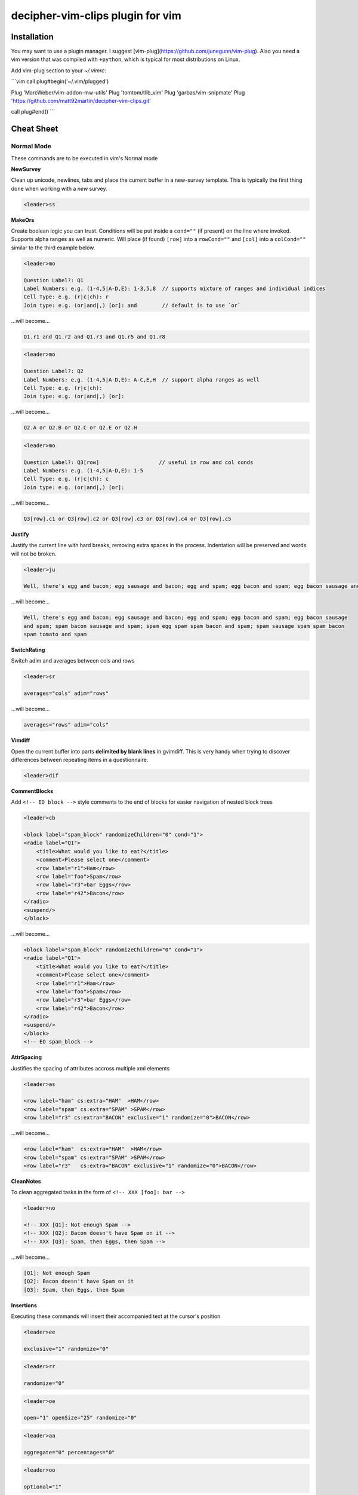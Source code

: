 decipher-vim-clips plugin for vim
=============================

.. image:: https://travis-ci.org/decipher-survey-programming/decipher-vim-clips.svg
    :target: https://travis-ci.org/decipher-survey-programming/decipher-vim-clips

Installation
~~~~~~~~~~~~
You may want to use a plugin manager. I suggest [vim-plug](https://github.com/junegunn/vim-plug). Also you need a vim version that was compiled with
``+python``, which is typical for most distributions on Linux.


Add vim-plug section to your `~/.vimrc`:

```vim
call plug#begin('~/.vim/plugged')

Plug 'MarcWeber/vim-addon-mw-utils'
Plug 'tomtom/tlib_vim'
Plug 'garbas/vim-snipmate'
Plug 'https://github.com/matt92martin/decipher-vim-clips.git'

call plug#end()
```


Cheat Sheet
~~~~~~~~~~~

Normal Mode
-----------

These commands are to be executed in vim's Normal mode

**NewSurvey**

Clean up unicode, newlines, tabs and place the current buffer in a new-survey template. This is typically
the first thing done when working with a *new* survey.

.. code-block:: xml+cheetah

    <leader>ss

**MakeOrs**

Create boolean logic you can trust. Conditions will be put inside a ``cond=""`` (if present)
on the line where invoked. Supports alpha ranges as well as numeric. Will place (if found) ``[row]``
into a ``rowCond=""`` and ``[col]`` into a ``colCond=""`` similar to the third example below.

.. code-block:: xml+cheetah

    <leader>mo

    Question Label?: Q1
    Label Numbers: e.g. (1-4,5|A-D,E): 1-3,5,8  // supports mixture of ranges and individual indices
    Cell Type: e.g. (r|c|ch): r
    Join type: e.g. (or|and|,) [or]: and        // default is to use `or`

...will become...

.. code-block:: xml+cheetah

    Q1.r1 and Q1.r2 and Q1.r3 and Q1.r5 and Q1.r8

.. code-block:: xml+cheetah

    <leader>mo

    Question Label?: Q2
    Label Numbers: e.g. (1-4,5|A-D,E): A-C,E,H  // support alpha ranges as well
    Cell Type: e.g. (r|c|ch):
    Join type: e.g. (or|and|,) [or]:

...will become...

.. code-block:: xml+cheetah

    Q2.A or Q2.B or Q2.C or Q2.E or Q2.H

.. code-block:: xml+cheetah

    <leader>mo

    Question Label?: Q3[row]                   // useful in row and col conds
    Label Numbers: e.g. (1-4,5|A-D,E): 1-5
    Cell Type: e.g. (r|c|ch): c
    Join type: e.g. (or|and|,) [or]:

...will become...

.. code-block:: xml+cheetah

    Q3[row].c1 or Q3[row].c2 or Q3[row].c3 or Q3[row].c4 or Q3[row].c5

**Justify**

Justify the current line with hard breaks, removing extra spaces in the process. Indentation will
be preserved and words will not be broken.

.. code-block:: xml+cheetah

    <leader>ju

    Well, there's egg and bacon; egg sausage and bacon; egg and spam; egg bacon and spam; egg bacon sausage and spam; spam bacon sausage and spam; spam egg spam spam bacon and spam; spam sausage spam spam bacon spam tomato and spam

...will become...

.. code-block:: xml+cheetah

    Well, there's egg and bacon; egg sausage and bacon; egg and spam; egg bacon and spam; egg bacon sausage
    and spam; spam bacon sausage and spam; spam egg spam spam bacon and spam; spam sausage spam spam bacon
    spam tomato and spam

**SwitchRating**

Switch adim and averages between cols and rows

.. code-block:: xml+cheetah

    <leader>sr

    averages="cols" adim="rows"

...will become...

.. code-block:: xml+cheetah

    averages="rows" adim="cols"

**Vimdiff**

Open the current buffer into parts **delimited by blank lines** in gvimdiff. This is very handy when trying
to discover differences between repeating items in a questionnaire.

.. code-block:: xml+cheetah

    <leader>dif

**CommentBlocks**

Add ``<!-- EO block -->`` style comments to the end of blocks for easier navigation of nested block trees

.. code-block:: xml+cheetah

    <leader>cb

    <block label="spam_block" randomizeChildren="0" cond="1">
    <radio label="Q1">
        <title>What would you like to eat?</title>
        <comment>Please select one</comment>
        <row label="r1">Ham</row>
        <row label="foo">Spam</row>
        <row label="r3">bar Eggs</row>
        <row label="r42">Bacon</row>
    </radio>
    <suspend/>
    </block>

...will become...

.. code-block:: xml+cheetah

    <block label="spam_block" randomizeChildren="0" cond="1">
    <radio label="Q1">
        <title>What would you like to eat?</title>
        <comment>Please select one</comment>
        <row label="r1">Ham</row>
        <row label="foo">Spam</row>
        <row label="r3">bar Eggs</row>
        <row label="r42">Bacon</row>
    </radio>
    <suspend/>
    </block>
    <!-- EO spam_block -->

**AttrSpacing**

Justifies the spacing of attributes accross multiple xml elements

.. code-block:: xml+cheetah

    <leader>as

    <row label="ham" cs:extra="HAM"  >HAM</row>
    <row label="spam" cs:extra="SPAM" >SPAM</row>
    <row label="r3" cs:extra="BACON" exclusive="1" randomize="0">BACON</row>

...will become...

.. code-block:: xml+cheetah

    <row label="ham"  cs:extra="HAM"  >HAM</row>
    <row label="spam" cs:extra="SPAM" >SPAM</row>
    <row label="r3"   cs:extra="BACON" exclusive="1" randomize="0">BACON</row>

**CleanNotes**

To clean aggregated tasks in the form of ``<!-- XXX [foo]: bar -->``

.. code-block:: xml+cheetah

    <leader>no

    <!-- XXX [Q1]: Not enough Spam -->
    <!-- XXX [Q2]: Bacon doesn't have Spam on it -->
    <!-- XXX [Q3]: Spam, then Eggs, then Spam -->

...will become...

.. code-block:: xml+cheetah

    [Q1]: Not enough Spam
    [Q2]: Bacon doesn't have Spam on it
    [Q3]: Spam, then Eggs, then Spam

**Insertions**

Executing these commands will insert their accompanied text at the cursor's position

.. code-block:: xml+cheetah

    <leader>ee

    exclusive="1" randomize="0"

.. code-block:: xml+cheetah

    <leader>rr

    randomize="0"

.. code-block:: xml+cheetah

    <leader>oe

    open="1" openSize="25" randomize="0"

.. code-block:: xml+cheetah

    <leader>aa

    aggregate="0" percentages="0"

.. code-block:: xml+cheetah

    <leader>oo

    optional="1"

.. code-block:: xml+cheetah

    <leader>dev

    where="execute"

.. code-block:: xml+cheetah

    <leader>sh

    shuffle="rows"

.. code-block:: xml+cheetah

    <leader>su

    <suspend/>  // this is inserted below the current line

.. code-block:: xml+cheetah

    <leader>br

    <br/><br/>

.. code-block:: xml+cheetah

    <leader>mb

    <br><br>


Visual Mode
-----------

These commands are to be executed in vim's Visual mode.
Note the use of the period as a delimiter of a cell's label.

**Rows**

Make row cells

.. code-block:: xml+cheetah

    <leader>ro

    Ham
    foo. Spam
    bar Eggs
    42. Bacon

...will become...

.. code-block:: xml+cheetah

      <row label="r1">Ham</row>
      <row label="foo">Spam</row>
      <row label="r3">bar Eggs</row>
      <row label="r42">Bacon</row>

**Cols**

Make col cells

.. code-block:: xml+cheetah

    <leader>co

    Ham
    foo. Spam
    bar Eggs
    42. Bacon

...will become...

.. code-block:: xml+cheetah

      <col label="c1">Ham</col>
      <col label="foo">Spam</col>
      <col label="c3">bar Eggs</col>
      <col label="c42">Bacon</col>

**Choice**

Make choice cells

.. code-block:: xml+cheetah

    <leader>ch

    Ham
    foo. Spam
    bar Eggs
    42. Bacon

...will become...

.. code-block:: xml+cheetah

      <choice label="ch1">Ham</choice>
      <choice label="foo">Spam</choice>
      <choice label="ch3">bar Eggs</choice>
      <choice label="ch42">Bacon</choice>

**Rates**

Make rating-style col cells with ``<br/>`` tags before poles. Note: periods delimiting labels and text
are optional as the digits are assumed to be the rating numbers.

.. code-block:: xml+cheetah

    <leader>ra

    1 Spammy
    2
    3
    4
    5 Very Spammy

...will become...

.. code-block:: xml+cheetah

    <col label="c1">Spammy<br/>1</col>
    <col label="c2">2</col>
    <col label="c3">3</col>
    <col label="c4">4</col>
    <col label="c5">Very Spammy<br/>5</col>

**MakeRadio**

Make radio element

.. code-block:: xml+cheetah

    <leader>mr

    Q1 Which is your favorite?
      <row label="r1">Ham</row>
      <row label="foo">Spam</row>
      <row label="r3">bar Eggs</row>
      <row label="r42">Bacon</row>

...will become...

.. code-block:: xml+cheetah

    <radio label="Q1">
      <title>Which is your favorite?</title>
      <comment>Please select one</comment>
      <row label="r1">Ham</row>
      <row label="foo">Spam</row>
      <row label="r3">bar Eggs</row>
      <row label="r42">Bacon</row>
    </radio>
    <suspend/>

**MakeRating**

Make radio-rating element

.. code-block:: xml+cheetah

    <leader>mv

    Q1 Please rate each item by it's spam factor
      <col label="c1">Spammy<br/>1</col>
      <col label="c2">2</col>
      <col label="c3">3</col>
      <col label="c4">4</col>
      <col label="c5">Very Spammy<br/>5</col>
      <row label="r1">Spam</row>
      <row label="r2">Spam Spam</row>
      <row label="r3">Spam Spam Spam</row>

...will become...

.. code-block:: xml+cheetah

    <radio label="Q1" averages="cols" values="order" adim="rows" type="rating">
      <title>Please rate each item by it's spam factor</title>
      <comment>Please select one for each row</comment>
      <col label="c1">Spammy<br/>1</col>
      <col label="c2">2</col>
      <col label="c3">3</col>
      <col label="c4">4</col>
      <col label="c5">Very Spammy<br/>5</col>
      <row label="r1">Spam</row>
      <row label="r2">Spam Spam</row>
      <row label="r3">Spam Spam Spam</row>
    </radio>
    <suspend/>

**MakeCheckbox**

Make checkbox element

.. code-block:: xml+cheetah

    <leader>mc

    Q1 What would you like?
      <row label="r1">Ham</row>
      <row label="foo">Spam</row>
      <row label="r3">bar Eggs</row>
      <row label="r42">Bacon</row>

...will become...

.. code-block:: xml+cheetah

    <checkbox label="Q1" atleast="1">
      <title>What would you like?</title>
      <comment>Please select all that apply</comment>
      <row label="r1">Ham</row>
      <row label="foo">Spam</row>
      <row label="r3">bar Eggs</row>
      <row label="r42">Bacon</row>
    </checkbox>
    <suspend/>

**MakeSelect**

Make select element

.. code-block:: xml+cheetah

    <leader>ms

    Q1 Select your quantity of each...
      <choice label="ch1">0</choice>
      <choice label="ch2">1</choice>
      <choice label="ch3">2</choice>
      <choice label="ch4">3</choice>
      <row label="r1">Ham</row>
      <row label="foo">Spam</row>
      <row label="r3">bar Eggs</row>
      <row label="r42">Bacon</row>

...will become...

.. code-block:: xml+cheetah
    
    <select label="Q1" optional="0">
      <title>Select your quantity of each...</title>
      <comment>Please select one for each selection</comment>
      <choice label="ch1">0</choice>
      <choice label="ch2">1</choice>
      <choice label="ch3">2</choice>
      <choice label="ch4">3</choice>
      <row label="r1">Ham</row>
      <row label="foo">Spam</row>
      <row label="r3">bar Eggs</row>
      <row label="r42">Bacon</row>
    </select>
    <suspend/>

**MakeNumber**

Make number element

.. code-block:: xml+cheetah

    <leader>mn

    Q1 Enter desired quantity for each item...
      <row label="r1">Ham</row>
      <row label="foo">Spam</row>
      <row label="r3">bar Eggs</row>
      <row label="r42">Bacon</row>

...will become...

.. code-block:: xml+cheetah

    <number label="Q1" optional="0" size="3">
      <title>Enter desired quantity for each item...</title>
      <comment>Please enter a whole number</comment>
      <row label="r1">Ham</row>
      <row label="foo">Spam</row>
      <row label="r3">bar Eggs</row>
      <row label="r42">Bacon</row>
    </number>
    <suspend/>

**MakeFloat**

Make float element

.. code-block:: xml+cheetah

    <leader>mf

    Q1 What... is the air-speed velocity of an unladen swallow?

...will become...

.. code-block:: xml+cheetah

    <float label="Q1" optional="0" size="3">
      <title>What... is the air-speed velocity of an unladen swallow?</title>
      <comment>Please enter a number</comment>
    </float>
    <suspend/>

**MakeText**

Make text element

.. code-block:: xml+cheetah

    <leader>mt

    Q1 Please explain your love for the following...
      <row label="r1">Ham</row>
      <row label="foo">Spam</row>
      <row label="r3">bar Eggs</row>
      <row label="r42">Bacon</row>

...will become...

.. code-block:: xml+cheetah

    <text label="Q1" optional="0">
      <title>Please explain your love for the following...</title>
      <comment>Please be as specific as possible</comment>
      <row label="r1">Ham</row>
      <row label="foo">Spam</row>
      <row label="r3">bar Eggs</row>
      <row label="r42">Bacon</row>
    </text>
    <suspend/>

**MakeTextarea**

Make textarea element

.. code-block:: xml+cheetah

    <leader>ma

    Q42 Briefly describe the ultimate question of life, the universe, and everything

...will become...

.. code-block:: xml+cheetah

    <textarea label="Q42" optional="0">
      <title>Briefly describe the ultimate question of life, the universe, and everything</title>
      <comment>Please be as specific as possible</comment>
    </textarea>
    <suspend/>

**MakeHTML**

Make html element

.. code-block:: xml+cheetah

    <leader>mh

    That's it. That's all there is.

...will become...

.. code-block:: xml+cheetah

    <html label="" where="survey">
      <p>
        That's it. That's all there is.
      </p>
    </html>

**Resource**

Make res elements

.. code-block:: xml+cheetah

    <leader>re

    spamLot. Ham Spam Eggs Bacon and Spam

...will become...

.. code-block:: xml+cheetah

    <res label="spamLot">Ham Spam Eggs Bacon and Spam</res>

**MakeGroups**

Make group cells

.. code-block:: xml+cheetah

    <leader>mg

    Spam
    Eggs
    Bacon
    Ham

...will become...

.. code-block:: xml+cheetah

      <group label="g1">Spam</group>
      <group label="g2">Eggs</group>
      <group label="g3">Bacon</group>
      <group label="g4">Ham</group>

**MakeNets**

Make net Cells

.. code-block:: xml+cheetah

    <leader>ne

    Spam
    Eggs
    Bacon
    Ham

...will become...

.. code-block:: xml+cheetah

      <net labels="">Spam</net>
      <net labels="">Eggs</net>
      <net labels="">Bacon</net>
      <net labels="">Ham</net>

**NoAnswer**

Make noanswer cells

.. code-block:: xml+cheetah

    <leader>na

    r99. I do not like spam

...will become...

.. code-block:: xml+cheetah

      <noanswer label="r99">I do not like spam</noanswer>

**Case**

Make a pipe consisting of selected lines as cases

.. code-block:: xml+cheetah

    <leader>ca

    Spam
    Eggs
    Bacon
    Ham

...will become...

.. code-block:: xml+cheetah

    <pipe label="" capture="">
      <case label="c1" cond="">Spam</case>
      <case label="c2" cond="">Eggs</case>
      <case label="c3" cond="">Bacon</case>
      <case label="c4" cond="">Ham</case>
      <case label="c99" cond="1">BAD PIPE</case>
    </pipe>

**AddValuesLow**

Add values to cells from low to high

.. code-block:: xml+cheetah

    <leader>avl

      <col label="c1">Spammy<br/>1</col>
      <col label="c2">2</col>
      <col label="c3">3</col>
      <col label="c4">4</col>
      <col label="c5">Very Spammy<br/>5</col>

...will become...

.. code-block:: xml+cheetah

      <col label="c1" value="1">Spammy<br/>1</col>
      <col label="c2" value="2">2</col>
      <col label="c3" value="3">3</col>
      <col label="c4" value="4">4</col>
      <col label="c5" value="5">Very Spammy<br/>5</col>

**AddValuesHigh**

Add values to cells from high to low

.. code-block:: xml+cheetah

    <leader>avh

      <col label="c5">Very Spammy<br/>5</col>
      <col label="c4">4</col>
      <col label="c3">3</col>
      <col label="c2">2</col>
      <col label="c1">Spammy<br/>1</col>

...will become...

.. code-block:: xml+cheetah

      <col label="c5" value="5">Very Spammy<br/>5</col>
      <col label="c4" value="4">4</col>
      <col label="c3" value="3">3</col>
      <col label="c2" value="2">2</col>
      <col label="c1" value="1">Spammy<br/>1</col>

**AddGroups**

Add groups to cells

.. code-block:: xml+cheetah

    <leader>ag

      <row label="a">King Arthur</row>
      <row label="b">Launcelot</row>
      <row label="c">Shrubber</row>

...will become...

.. code-block:: xml+cheetah

      <row label="a" groups="g1">King Arthur</row>
      <row label="b" groups="g1">Launcelot</row>
      <row label="c" groups="g1">Shrubber</row>

**AddAlts**

Add alts to cells and title. Which ever is contained in the visual selection.

.. code-block:: xml+cheetah

    <leader>aa

    <text label="Q1" optional="0">
      <title>Please explain your love for the following...</title>
      <comment>Please be as specific as possible</comment>
      <row label="r1">${res.spam1}</row>
      <row label="r2">${res.spam2}</row>
      <row label="r3">${res.spam3}</row>
      <row label="r4">${res.spam4}</row>
    </text>
    <suspend/>

...will become...

.. code-block:: xml+cheetah

    <text label="Q1" optional="0">
      <title>Please explain your love for the following...</title>
      <alt>Please explain your love for the following...</alt>
      <comment>Please be as specific as possible</comment>
      <row label="r1"><alt>${res.spam1}</alt>${res.spam1}</row>
      <row label="r2"><alt>${res.spam2}</alt>${res.spam2}</row>
      <row label="r3"><alt>${res.spam3}</alt>${res.spam3}</row>
      <row label="r4"><alt>${res.spam4}</alt>${res.spam4}</row>
    </text>
    <suspend/>

**CommentQuestion**

Create a question comment

.. code-block:: xml+cheetah

    <leader>qc

    Please select one spam

...will become...

.. code-block:: xml+cheetah

      <comment>Please select one spam</comment>

**XMLEscape**

Escape ``< and >`` characters into ``&lt; and &gt;``

.. code-block:: xml+cheetah

    <leader>es

    Green eggs and <em>spam</em>

...will become...

.. code-block:: xml+cheetah

    Green eggs and &lt;em&gt;spam&lt;/em&gt;

**XML/HTML Comment**

Comment out some text from the xml

.. code-block:: xml+cheetah

    <leader>hc

    I have to push the pram a lot. 

...will become...

.. code-block:: xml+cheetah

    <!--
    I have to push the pram a lot. 
    -->

**Make Extras**

Pull text node value into a configurable style attribute. This is useful when you want to use row text,
but avoid translation problems.

.. code-block:: xml+cheetah

    <leader>me

      <row label="r1">Spam</row>
      <row label="r2">Ham</row>
      <row label="r3">Bacon</row>

...will become...

.. code-block:: xml+cheetah

      <row label="r1" cs:extra="Spam" >Spam</row>
      <row label="r2" cs:extra="Ham"  >Ham</row>
      <row label="r3" cs:extra="Bacon">Bacon</row>


**Quote Spaces**

HTML escape spaces. This is very useful when dealing with macro arguments which are space delimited 

.. code-block:: xml+cheetah

    <leader>qs

    That parrot is dead

...will become...

.. code-block:: xml+cheetah

    That&#32;parrot&#32;is&#32;dead

**Strip**

Strip text nodes from selected cells

.. code-block:: xml+cheetah

    <leader>st

      <col label="c1">Spammy<br/>1</col>
      <col label="c2">2</col>
      <col label="c3">3</col>
      <col label="c4">4</col>
      <col label="c5">Very Spammy<br/>5</col>
      <row label="r1">Spam</row>
      <row label="r2">Spam Spam</row>
      <row label="r3">Spam Spam Spam</row>

...will become...

.. code-block:: xml+cheetah

    Spammy<br/>1
    2
    3
    4
    Very Spammy<br/>5
    Spam
    Spam Spam
    Spam Spam Spam

**Switcher**

Switch back and forth between cols and rows

.. code-block:: xml+cheetah

    <leader>sw

      <row label="r1">Spam</row>
      <row label="r2">Spam Spam</row>
      <row label="r3">Spam Spam Spam</row>

...will become...

.. code-block:: xml+cheetah

      <col label="c1">Spam</col>
      <col label="c2">Spam Spam</col>
      <col label="c3">Spam Spam Spam</col>

**Quote URL**

URL escape selection. This very handy in passing text to certain swf's that do not do this themselves.

.. code-block:: xml+cheetah

    <leader>qu

    No, now go away or I shall taunt you a second time. 

...will become...

.. code-block:: xml+cheetah

    No%2C%20now%20go%20away%20or%20I%20shall%20taunt%20you%20a%20second%20time.%20

**CleanUp**

Clean out common utf-8 chars and remove excessive tabs and newlines

.. code-block:: xml+cheetah

    <leader>cl

    ‘“HAM”–“SPAM”&“EGGS”’…

...will become...

.. code-block:: xml+cheetah

    '"HAM"-"SPAM"&amp;"EGGS"'...

**HRef**

Turn the selected text into a hyperlink. This is useful in emails where the href and the
text node will have the same value.

.. code-block:: xml+cheetah

    <leader>hr

    http://google.com

...will become...

.. code-block:: xml+cheetah

    <a href="http://google.com">http://google.com</a>

**MailLink**

Turn the selected text into a ``mailto:`` hyperlink

.. code-block:: xml+cheetah

    <leader>ml

    foo@bar.com

...will become...

.. code-block:: xml+cheetah

    <a href="mailto:foo@bar.com">foo@bar.com</a>
